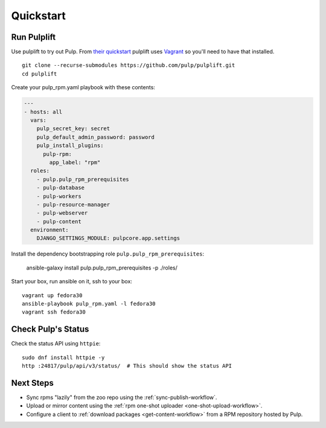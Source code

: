 Quickstart
==========

Run Pulplift
------------

Use pulplift to try out Pulp. From `their quickstart <https://github.com/pulp/pulplift#quickstart>`_
pulplift uses `Vagrant <https://www.vagrantup.com/docs/installation/>`_ so you'll need to have that
installed.

::

    git clone --recurse-submodules https://github.com/pulp/pulplift.git
    cd pulplift


Create your pulp_rpm.yaml playbook with these contents:

.. code-block:: yaml

   ---
   - hosts: all
     vars:
       pulp_secret_key: secret
       pulp_default_admin_password: password
       pulp_install_plugins:
         pulp-rpm:
           app_label: "rpm"
     roles:
       - pulp.pulp_rpm_prerequisites
       - pulp-database
       - pulp-workers
       - pulp-resource-manager
       - pulp-webserver
       - pulp-content
     environment:
       DJANGO_SETTINGS_MODULE: pulpcore.app.settings


Install the dependency bootstrapping role ``pulp.pulp_rpm_prerequisites``:

    ansible-galaxy install pulp.pulp_rpm_prerequisites -p ./roles/


Start your box, run ansible on it, ssh to your box::

    vagrant up fedora30
    ansible-playbook pulp_rpm.yaml -l fedora30
    vagrant ssh fedora30


Check Pulp's Status
-------------------

Check the status API using ``httpie``::

    sudo dnf install httpie -y
    http :24817/pulp/api/v3/status/  # This should show the status API


Next Steps
----------

* Sync rpms "lazily" from the zoo repo using the :ref:`sync-publish-workflow`.
* Upload or mirror content using the :ref:`rpm one-shot uploader <one-shot-upload-workflow>`.
* Configure a client to :ref:`download packages <get-content-workflow>` from a RPM repository hosted
  by Pulp.
